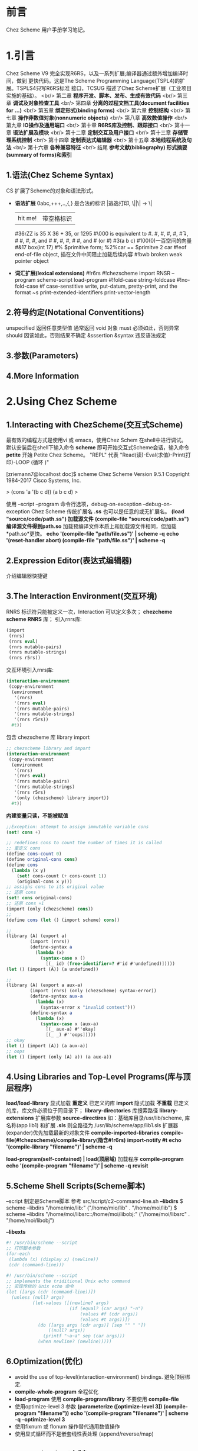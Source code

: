 #+TITLE Chez Scheme Version 9 User's Guide Learning Notes(中文)
* 前言
  Chez Scheme 用户手册学习笔记。
* 1.引言
  Chez Scheme V9 完全实现R6RS，以及一系列扩展;编译器通过额外增加编译时间，做到
更快代码。这是The Scheme Programming Language(TSPL4)的扩展。TSPLS4只写R6RS标准
接口，TCSUG 描述了Chez Scheme扩展（工业项目实施的基础）。 <br/>
  第二章 *程序开发、脚本、发布、生成有效代码* <br/>
  第三章 *调试及对象检查工具* <br/>
  第四章 *分离的过程文档工具(document facilities for ...)* <br/>
  第五章 *绑定形式(binding forms)* <br/>
  第六章 *控制结构* <br/>
  第七章 *操作非数值对象(nonnumeric objects)* <br/>
  第八章 *高效数值操作* <br/>
  第九章 *IO操作及通用端口* <br/>
  第十章 *R6RS库及控制、跟踪接口* <br/>
  第十一章 *语法扩展及模块* <br/>
  第十二章 *定制交互及用户接口* <br/>
  第十三章 *存储管理系统控制* <br/>
  第十四章 *定制表达式编辑器* <br/>
  第十五章 *本地线程系统及句法* <br/>
  第十六章 *各种兼容特征* <br/>
  结尾     *参考文献(bibliography) 形式摘要(summary of forms)和索引*
** 1.语法(Chez Scheme Syntax)
   CS 扩展了Scheme的对象和语法形式。
   - *语法扩展*
     0abc,+++,..,{,} 是合法的标识
     \或|逃逸打印, \||\| -> \|
     |hit me!| 带空格标识
     #36rZZ is 35 X 36 + 35, or 1295
     #\000 is equivalent to #\nul.
     #\alarm, #\backspace, #\delete, #\esc, #\linefeed, #\newline
     #\page, #\return, #\space, and #\tab #\bel, #\ls, #\nel, #\nul
     #\rubout, and #\vt (or #\vtab)
     #3(a b c) #100(0)一百空间的向量
     #&17 box(int 17)
     #% $primitive form; %2%car == $primitve 2 car
     #!eof end-of-file object, 插在文件中间阻止加载后续内容
     #!bwb broken weak pointer object
   - *词汇扩展(lexical extensions)*
     #!r6rs
     #!chezscheme
     import RNSR --program
     scheme-script
     load-program
     #!fold-case string-foldcase
     #!no-fold-case
     #f case-senstitive
     write, put-datum, pretty-print, and the format ~s
     print-extended-identifiers
     print-vector-length
** 2.符号约定(Notational Conventitions)
   unspecified 返回任意类型值
   通常返回 void 对象
   must 必须如此，否则异常
   should 因该如此，否则结果不确定
   &sssertion
   &syntax 违反语法规定
** 3.参数(Parameters)
** 4.More Information
* 2.Using Chez Scheme
** 1.Interacting with ChezScheme(交互式Scheme)
   最有效的编程方式是使用vi 或 emacs，使用Chez Schem 在shell中进行调试。
默认安装后在shell下输入命令 *scheme* 即可开始交互式Scheme会话，输入命令 *petite*
开始 Petite Chez Scheme。 "REPL" 代表 "Read(读)-Eval(求值)-Print(打印)-LOOP
(循环 )"

[zriemann7@localhost doc]$ scheme
Chez Scheme Version 9.5.1
Copyright 1984-2017 Cisco Systems, Inc.

> (cons 'a '(b c d))
(a b c d)
> 

使用 --script --program 命令行选项，debug-on-exception --debug-on-exception
Chez Scheme 传统扩展名 *.ss* 也可以是任意的或无扩展名。
*(load "source/code/path.ss") 加载源文件*
*(compile-file "source/code/path.ss") 编译源文件得到path.so*
加载预编译文件本质上和加载源文件相同，但加载*path.so*更快。
*echo '(compile-file "path/file.ss")' | scheme -q*
*echo '(reset-handler abort) (compile-file "path/file.ss")' | scheme -q*
** 2.Expression Editor(表达式编辑器)
   介绍编辑器快捷键
** 3.The Interaction Environment(交互环境)
   RNRS 标识符只能被定义一次，Interaction 可以定义多次；
*chezcheme* *scheme* *RNRS* 库；
引入rnrs库:
#+BEGIN_SRC scheme
(import
 (rnrs)
 (rnrs eval)
 (rnrs mutable-pairs)
 (rnrs mutable-strings)
 (rnrs r5rs))
#+END_SRC
交互环境引入rnrs库:
#+BEGIN_SRC scheme
(interaction-environment
 (copy-environment
  (environment
   '(rnrs)
   '(rnrs eval)
   '(rnrs mutable-pairs)
   '(rnrs mutable-strings)
   '(rnrs r5rs))
  #t))
#+END_SRC
包含 chezscheme 库 library import
#+BEGIN_SRC scheme
;; chezscheme library and import
(interaction-environment
 (copy-environment
  (environment
   '(rnrs)
   '(rnrs eval)
   '(rnrs mutable-pairs)
   '(rnrs mutable-strings)
   '(rnrs r5rs)
   '(only (chezscheme) library import))
  #t))
#+END_SRC
*内建变量只读，不能被赋值*
#+BEGIN_SRC scheme
;;Exception: attempt to assign immutable variable cons
(set! cons +)

;; redefines cons to count the number of times it is called
;; 重定义 cons
(define cons-count 0)
(define original-cons cons)
(define cons
  (lambda (x y)
    (set! cons-count (+ cons-count 1))
    (original-cons x y)))
;; assigns cons to its original value
;; 还原 cons
(set! cons original-cons)
;; 还原 cons +1
(import (only (chezscheme) cons))
;; 
(define cons (let () (import scheme) cons))

;;
(library (A) (export a)
         (import (rnrs))
         (define-syntax a
           (lambda (x)
             (syntax-case x ()
               [(_ id) (free-identifier=? #'id #'undefined)]))))
(let () (import (A)) (a undefined))

;;
(library (A) (export a aux-a)
         (import (rnrs) (only (chezscheme) syntax-error))
         (define-syntax aux-a
           (lambda (x)
             (syntax-error x "invalid context")))
         (define-syntax a
           (lambda (x)
             (syntax-case x (aux-a)
               [(_ aux-a) #''okay]
               [(_ _) #''oops]))))
;; okay
(let () (import (A)) (a aux-a))
;; oops
(let () (import (only (A) a)) (a aux-a))
#+END_SRC
** 4.Using Libraries and Top-Level Programs(库与顶层程序)
   *load/load-library* 显式加载 *重定义* 已定义的库
   *import* 隐式加载 *不重载* 已定义的库，库文件必须位于同目录下；
   *library-directories* 库搜索路径
   *library-extensions* 扩展库参数
   *source-directires*
   如：基础库目录/usr/lib/scheme, 库名称(app lib1) 和扩展 *.sls*
   则全路径为 /usr/lib/scheme/app/lib1.sls
   扩展器(expander)优先加载最新的对象文件
   *compile-imported-libraries*
   *compile-file(#!chezscheme)/compile-library(隐含#!r6rs)*
   *import-notify #t*
   *echo '(compile-library "filename")' | scheme -q*

   *load-program(self-contained) | load(顶层域)* 加载程序
   *compile-program*
   *echo '(compile-program "filename")' | scheme -q*
   *revisit*
** 5.Scheme Shell Scripts(Scheme脚本)
   --script 制定是Scheme脚本
   参考 src/script/c2-command-line.sh
   *--libdirs* 
   $ scheme --libdirs "/home/mio/lib:"
   ("/home/mio/lib" . "/home/moi/lib")
   $ scheme --libdirs "/home/moi/libsrc::/home/moi/libobj:"
   ("/home/moi/libsrc" . "/home/moi/libobj")

   *--libexts*
#+BEGIN_SRC scheme
#! /usr/bin/scheme --script
;; 打印脚本参数
(for-each
 (lambda (x) (display x) (newline))
 (cdr (command-line)))
#+END_SRC
#+BEGIN_SRC scheme
#! /usr/bin/scheme --script
;; implements the triditional Unix echo command
;; 实现传统的 Unix echo 命令
(let ([args (cdr (command-line))])
  (unless (null? args)
          (let-values ([(newline? args)
                        (if (equal? (car args) "-n")
                            (values #f (cdr args))
                            (values #t args))])
            (do ([args args (cdr args)] [sep "" " "])
                ((null? args))
              (printf "~a~a" sep (car args)))
            (when newline? (newline)))))
#+END_SRC
** 6.Optimization(优化)
   - avoid the use of top-level(interaction-environment) bindings.
     避免顶层绑定.
   - *compile-whole-program* 全程优化
   - *load-program* 使用 *compile-program/library* 不要使用 *compile-file*
   - 使用optimize-level 3 参数
     *(parameterize ([optimize-level 3]) (compile-program "filename"))*
     *echo '(compile-program "filename")' | scheme -q --optimize-level 3*
   - 使用fixnum 或 flonum 操作替代通用数值操作
   - 使用显式循环而不是嵌套线性表处理 (append/reverse/map)
** 7.Customization(定制)
   Chez Scheme由多个子系统组成：
   - *kernel* 封装系统接口，加载引导或堆文件，启动交互会话，启动脚本，释放系统
   - *petite.boot/scheme.boot* 包含编译器的运行时库
** 8.Building and Distribution Applications(构建和发布应用程序)
   Petite Chez Scheme *Characteristics(特性)*.
   *Preparing Application Code.*
   *generate-inspector-information #f* 关闭检测
   *strip-fasl-file* 删除调试信息
   #+BEGIN_SRC scheme
   (scheme-start
    (lambda fns
      (for-each
       (lambda (fn)
         (printf "loading ~a ..." fn)
         (load fn)
         (printf "~%"))
       fns)
      (new-cafe)))
   #+END_SRC
   #+BEGIN_SRC scheme
   ;; windows 下加载state.dll 的show_state接口
   (define show-state)
   (define app-init
     (lambda ()
       (load-shared-object "state.dll")
       (set! show-state
             (foreign-procedure "show_state" (integer-32)
                                integer-32))))
   (scheme-start
    (lambda fns
      (app-init)
      (app-run fns)))
   #+END_SRC
   *Building and Running the Application*
   通过cat / copy 命令将多个对象文件组成一个文件
   compile-whole-program 
** 9.Command-Line Options
* Debugging(调试)
** Tracing
   all libraries: (chezscheme)
   *(trace-lambda name formals body1 body2 ...)*
   returns:a traced procedure
#+BEGIN_SRC scheme
(define half
  (trace-lambda half (x)
                (cond
                 [(zero? x) 0]
                 [(odd? x) (half (- x 1))]
                 [(even? x) (+ (half (- x 1)) 1)])))
#+END_SRC
   *(trace-case-lambda name clause ...)*
   returns: a traced procedure 
   *(trace-let name ((var expr) ...) body1 body2 ...)*
   returns: the values of body body1 body2 ...
   *(trace-do ((var init update) ...) (test result ...) expr ...)*
   returns: the values of last result expression
   *(trace/untrace var1 var2 ...)*
   returns: a list of var1 var2
   *(trace/untrace)*
   return: a list of all currently traced top-level variables
   *trace-output-port thread parameter*
   *trace-print thread parameter*
   *(trace-define var expr)*
   *(trace-define (var . idspec) body1 body2 ...)*
   returns: unspecified
   *(trace-define-syntax keyword expr)*
** 2.The Interactive Debugger(交互调试器)
   all libraries:(chezscheme)
   *debug-on-exception #t*
   *(debug) procedure*
** 3.The Interactive Inspector(交互检查)
   *(inspect)   is-procedure*
   *(printf/p <obj>) using-pretty-print*
   *(write/w <obj>) using-write*
   *(size <obj>)*
   *(find expr [g])*
   *(find-next)*
   *(up/u)*
   *(top/t)*
   *(forward/f)*
   *(back/b)*
   *(=> <expr>)*
   *(file <path>)*
   *(mark/m)*
   *(goto/g)*
   *(new-cafe/n) enters a new read-eval-print loop(cafe)*
   *(quit/q)*
   *(reset/r)*
   *(abort/a <x>)*
   Continuation commands
   *(show-frames/sf)*
   *(depth)*
   *(down/d)*
   *(show/s)*
   *(show-local/sl)*
   *(length/l)*
   *(ref/r)*
   *(code/c)*
   *(file)*
   Procedure commands
   *(show/s)*
   *(code/c)*
   *(file)*
   *(length)*
   *(ref/r)*
   *(set!/! <n>)*
   *(eval/e <expr>)*
   Pair(list)commands
   *(show/s [n]) shows the first [n]/all elements of the list*
   *(length/l)*
   *(car)*
   *(cdr)*
   *(ref/r)*
   *(tail [n])*
   Vector,Bytevector,Fxvector commands
   *show/length/ref*
   String commands
   *show/length/ref/unicode/ascii*
   Symbol commands
   *show/value/name/property-list/ref*
   Charracter commands
   *unicode/ascii*
   Box commands
   *show/unbox/ref*
   Port commands
   *show/name/handler/output-buffer/input-buffer*
   Record commands
   *show/fields/name/rtd/ref/set!*
   Transport Link Cell(TLC) commands
   *show/keyval/tconc/next/ref*
** 4.The Object Inspector
   *(inspect/object <object>)  is-procedure*
   Pair inspector objects.
   *(<pair-object> 'type/'car/'cdr/'length)*
   Box/TLC/Vector/Simple/Unbond/Procedure/...
** 5.Locating objects
   *(make-object-finder pred [x] [g])  is-procedure*
** 6.Nested object size and compostion
* 4.Foreign Interface(外部接口)
  Chez Scheme 提供两种外部代码交互方式
  1. 通过子过程同学
  2. Scheme调用C动态或静态库，C调用Scheme动态或静态库
** 1.Subprocess Communication(子过程通信)
   Two procedures, *(system) and (precess)*, ARE used to create *subprocess*.
   *(system) (precess)* 用于创建子过程
   *(system <command-string>)  is-procedure* 同步等待，stdin/out与console通信
   *(precess <command-string>)  is-prcedure* 异步进行，stdin/out与Scheme通信
   *(open-process-ports command [b-mode] [?transcoder])*
** 2.Calling out of Scheme(外部调用Scheme)
   *(foreign-rpcedure entry-exp (param-type ...) ret-type)   is-syntax*
   *(foreign-procedure conv ecntry-exp (param-type ...) res-type)  is-syntax*
   returns: a procedure
   
C 接口
int id(int x){return x;}
Scheme 引入C接口
#+BEGIN_SRC scheme
(foreign-procedure "id" (int) int)
;; #<procedure
((foreign-procedure "id" (int) int) 1)
;; 1
(define int-id
  (foreign-procedure "id" (int) int))
(int-id 1)
;; 1

;; 可以改造成bool
(define bool-id
  (foreign-procedure "id" (boolean) boolean))
(bool-id #f)
;; #f
(bool-id 1)
;; #t
#+END_SRC
** 3.Calling into Scheme
   *(foreign-callable [conv] proc-exp (param-type ...) res-type)  is-syntax*
   return: a code object
** 4.Continuations and Foreign Calls
** 5.Foreign Data
   *(foreign-alloc)*
   *(foreign-free)*
   *(foreign-sizeof)*
   *(foreigh-ref type address offset)*
** 6.Providing Access to Foreign Procedures
** 7.Using Other Foreign Language
** 8.C Library Routines
** 9.Socket Operations
* 5.Binding Forms
  
   
   
* 函数表

|--------------+----------------------+---+---|
| load         | 现式(explicitly)加载 |   |   |
| load-library | 现式加载加载库       |   |   |
| import       | 隐式(implicitly)加载 |   |   |

* 生词表
Top-level bindings are *convenient and appropriate* during program development,
, since they simplify testing, redefinition, and tracing of *individual* proc-
edures and syntatic forms.
顶层绑定是 *方便和合适的* 在程序开发期间，因为他们简化了测试，重构，追踪单个过
程和句法形式。
While the kernel and base boot file *are essential to* the operation of all pr-
ograms,
内核和引导文件是启动程序的必须条件；
